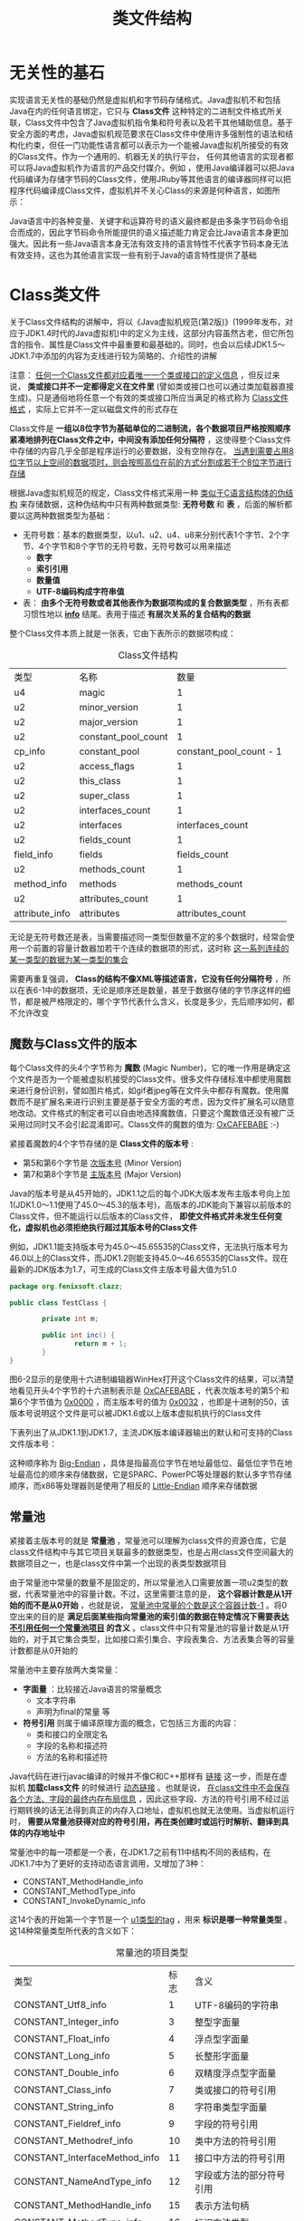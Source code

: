 #+TITLE: 类文件结构
#+HTML_HEAD: <link rel="stylesheet" type="text/css" href="css/main.css" />
#+HTML_LINK_UP: optimize.html   
#+HTML_LINK_HOME: jvm.html
#+OPTIONS: num:nil timestamp:nil ^:nil

* 无关性的基石
  实现语言无关性的基础仍然是虚拟机和字节码存储格式。Java虚拟机不和包括Java在内的任何语言绑定，它只与 *Class文件* 这种特定的二进制文件格式所关联，Class文件中包含了Java虚拟机指令集和符号表以及若干其他辅助信息。基于安全方面的考虑，Java虚拟机规范要求在Class文件中使用许多强制性的语法和结构化约束，但任一门功能性语言都可以表示为一个能被Java虚拟机所接受的有效的Class文件。作为一个通用的、机器无关的执行平台， 任何其他语言的实现者都可以将Java虚拟机作为语言的产品交付媒介。例如 ，使用Java编译器可以把Java代码编译为存储字节码的Class文件，使用JRuby等其他语言的编译器同样可以把程序代码编译成Class文件，虚拟机并不关心Class的来源是何种语言，如图所示：
  
  #+ATTR_HTML: image :width 70% 
  [[file:pic/javav.jpg]] 
  
  Java语言中的各种变量、关键字和运算符号的语义最终都是由多条字节码命令组合而成的，因此字节码命令所能提供的语义描述能力肯定会比Java语言本身更加强大。因此有一些Java语言本身无法有效支持的语言特性不代表字节码本身无法有效支持，这也为其他语言实现一些有别于Java的语言特性提供了基础
  
* Class类文件
  关于Class文件结构的讲解中，将以《Java虚拟机规范(第2版)》(1999年发布，对应于JDK1.4时代的Java虚拟机)中的定义为主线，这部分内容虽然古老，但它所包含的指令、属性是Class文件中最重要和最基础的。同时，也会以后续JDK1.5〜JDK1.7中添加的内容为支线进行较为简略的、介绍性的讲解
  
  注意： _任何一个Class文件都对应着唯一一个类或接口的定义信息_  ，但反过来说， *类或接口并不一定都得定义在文件里* (譬如类或接口也可以通过类加载器直接生成)。只是通俗地将任意一个有效的类或接口所应当满足的格式称为 _Class文件格式_ ，实际上它并不一定以磁盘文件的形式存在
  
  Class文件是 *一组以8位字节为基础单位的二进制流，各个数据项目严格按照顺序紧凑地排列在Class文件之中，中间没有添加任何分隔符* ，这使得整个Class文件中存储的内容几乎全部是程序运行的必要数据，没有空隙存在。 _当遇到需要占用8位字节以上空间的数据项时，则会按照高位在前的方式分割成若干个8位字节进行存储_ 
  
  根据Java虚拟机规范的规定，Class文件格式采用一种 _类似于C语言结构体的伪结构_ 来存储数据，这种伪结构中只有两种数据类型: *无符号数* 和 *表* ，后面的解析都要以这两种数据类型为基础：
+ 无符号数：基本的数据类型，以u1、u2、u4、u8来分别代表1个字节、2个字节、4个字节和8个字节的无符号数，无符号数可以用来描述 
  + *数字* 
  + *索引引用* 
  + *数量值* 
  + *UTF-8编码构成字符串值* 
+ 表： *由多个无符号数或者其他表作为数据项构成的复合数据类型* ，所有表都习惯性地以 *_info_* 结尾。表用于描述 *有层次关系的复合结构的数据* 
  
整个Class文件本质上就是一张表，它由下表所示的数据项构成：

#+CAPTION: Class文件结构
#+ATTR_HTML: :border 1 :rules all :frame boader
| 类型           | 名称                |                    数量 |
| u4             | magic               |                       1 |
| u2             | minor_version       |                       1 |
| u2             | major_version       |                       1 |
| u2             | constant_pool_count |                       1 |
| cp_info        | constant_pool       | constant_pool_count - 1 |
| u2             | access_flags        |                       1 |
| u2             | this_class          |                       1 |
| u2             | super_class         |                       1 |
| u2             | interfaces_count    |                       1 |
| u2             | interfaces          |        interfaces_count |
| u2             | fields_count        |                       1 |
| field_info     | fields              |            fields_count |
| u2             | methods_count       |                       1 |
| method_info    | methods             |           methods_count |
| u2             | attributes_count    |                       1 |
| attribute_info | attributes          |        attributes_count |

无论是无符号数还是表，当需要描述同一类型但数量不定的多个数据时，经常会使用一个前置的容量计数器加若干个连续的数据项的形式，这时称 _这一系列连续的某一类型的数据为某一类型的集合_ 

需要再重复强调， *Class的结构不像XML等描述语言，它没有任何分隔符号* ，所以在表6-1中的数据项，无论是顺序还是数量，甚至于数据存储的字节序这样的细节，都是被严格限定的，哪个字节代表什么含义，长度是多少，先后顺序如何，都不允许改变

** 魔数与Class文件的版本
   每个Class文件的头4个字节称为 *魔数* (Magic Number)，它的唯一作用是确定这个文件是否为一个能被虚拟机接受的Class文件。很多文件存储标准中都使用魔数来进行身份识别，譬如图片格式，如gif者jpeg等在文件头中都存有魔数。使用魔数而不是扩展名来进行识别主要是基于安全方面的考虑，因为文件扩展名可以随意地改动。文件格式的制定者可以自由地选择魔数值，只要这个魔数值还没有被广泛采用过同时又不会引起混淆即可。Class文件的魔数的值为: _OxCAFEBABE_ :-) 
   
   紧接着魔数的4个字节存储的是 *Class文件的版本号* :
+ 第5和第6个字节是 _次版本号_ (Minor Version)
+ 第7和第8个字节是 _主版本号_ (Major Version)
  
Java的版本号是从45开始的，JDK1.1之后的每个JDK大版本发布主版本号向上加1(JDK1.0〜1.1使用了45.0〜45.3的版本号)，高版本的JDK能向下兼容以前版本的Class文件，但不能运行以后版本的Class文件， *即使文件格式并未发生任何变化，虚拟机也必须拒绝执行超过其版本号的Class文件*

例如，JDK1.1能支持版本号为45.0〜45.65535的Class文件，无法执行版本号为46.0以上的Class文件，而JDK1.2则能支持45.0〜46.65535的Class文件。现在最新的JDK版本为1.7，可生成的Class文件主版本号最大值为51.0

#+BEGIN_SRC java
  package org.fenixsoft.clazz;

  public class TestClass {

          private int m;

          public int inc() {
                  return m + 1;
          }
  }
#+END_SRC

图6-2显示的是使用十六进制编辑器WinHex打开这个Class文件的结果，可以清楚地看见开头4个字节的十六进制表示是 _OxCAFEBABE_ ，代表次版本号的第5个和第6个字节值为 _0x0000_ ，而主版本号的值为 _0x0032_ ，也即是十进制的50，该版本号说明这个文件是可以被JDK1.6或以上版本虚拟机执行的Class文件

#+ATTR_HTML: image :width 70% 
[[file:pic/class-version.jpg]] 

下表列出了从JDK1.1到JDK1.7，主流JDK版本编译器输出的默认和可支持的Class文件版本号：

#+ATTR_HTML: image :width 70% 
[[file:pic/version-table.jpg]] 

这种顺序称为 _Big-Endian_ ，具体是指最高位字节在地址最低位、最低位字节在地址最高位的顺序来存储数据，它是SPARC、PowerPC等处理器的默认多字节存储顺序，而x86等处理器则是使用了相反的 _Little-Endian_ 顺序来存储数据

** 常量池
   紧接着主版本号的就是 *常量池* ，常量池可以理解为class文件的资源仓库，它是class文件结构中与其它项目关联最多的数据类型，也是占用class文件空间最大的数据项目之一，也是class文件中第一个出现的表类型数据项目
   
   由于常量池中常量的数量不是固定的，所以常量池入口需要放置一项u2类型的数据，代表常量池中的容量计数。不过，这里需要注意的是， *这个容器计数是从1开始的而不是从0开始* ，也就是说， _常量池中常量的个数是这个容器计数-1_ 。将0空出来的目的是 *满足后面某些指向常量池的索引值的数据在特定情况下需要表达 _不引用任何一个常量池项目_ 的含义* 。class文件中只有常量池的容量计数是从1开始的，对于其它集合类型，比如接口索引集合、字段表集合、方法表集合等的容量计数都是从0开始的
   
   常量池中主要存放两大类常量： 
+ *字面量* ：比较接近Java语言的常量概念
  + 文本字符串
  + 声明为final的常量 等
+ *符号引用* 则属于编译原理方面的概念，它包括三方面的内容：
  + 类和接口的全限定名
  + 字段的名称和描述符
  + 方法的名称和描述符
    
Java代码在进行javac编译的时候并不像C和C++那样有 _链接_ 这一步，而是在虚拟机 *加载class文件* 的时候进行 _动态链接_ 。也就是说， _在class文件中不会保存各个方法、字段的最终内存布局信息_ ，因此这些字段、方法的符号引用不经过运行期转换的话无法得到真正的内存入口地址，虚拟机也就无法使用。当虚拟机运行时， *需要从常量池获得对应的符号引用，再在类创建时或运行时解析、翻译到具体的内存地址中* 

常量池中的每一项都是一个表，在JDK1.7之前有11中结构不同的表结构，在JDK1.7中为了更好的支持动态语言调用，又增加了3种：
+ CONSTANT_MethodHandle_info
+ CONSTANT_MethodType_info
+ CONSTANT_InvokeDynamic_info
  
这14个表的开始第一个字节是一个 _u1类型的tag_ ，用来 *标识是哪一种常量类型* 。这14种常量类型所代表的含义如下：
#+CAPTION: 常量池的项目类型
#+ATTR_HTML: :border 1 :rules all :frame boader
| 类型                          | 标志 | 含义                     |
| CONSTANT_Utf8_info            |    1 | UTF-8编码的字符串  |
| CONSTANT_Integer_info         |    3 | 整型字面量          |
| CONSTANT_Float_info           |    4 | 浮点型字面量       |
| CONSTANT_Long_info            |    5 | 长整形字面量       |
| CONSTANT_Double_info          |    6 | 双精度浮点型字面量 |
| CONSTANT_Class_info           |    7 | 类或接口的符号引用 |
| CONSTANT_String_info          |    8 | 字符串类型字面量 |
| CONSTANT_Fieldref_info        |    9 | 字段的符号引用    |
| CONSTANT_Methodref_info       |   10 | 类中方法的符号引用 |
| CONSTANT_InterfaceMethod_info |   11 | 接口中方法的符号引用 |
| CONSTANT_NameAndType_info     |   12 | 字段或方法的部分符号引用 |
| CONSTANT_MethodHandle_info    |   15 | 表示方法句柄       |
| CONSTANT_MethodType_info      |   16 | 标识方法类型       |
| CONSTANT_InvokeDynamic_info   |   18 | 表示一个动态方法调用点   |

例子中的常量池结构：
#+ATTR_HTML: image :width 70% 
[[file:pic/constant-pool.jpg]]

之所以说常量池是最烦琐的数据，是因为这14种常量类型各自均有自己的结构。回头看看常量池的第一项常量，它的标志位(偏移地址:0x0000000A)是0x07，查表6-3的标志列发现这个常量属于CONSTANT_Class_info类型，此类型的常量代表一个类或者接口的符号引用

*** CONSTANT_Class_info
    
    #+CAPTION: CONSTANT_Class_info型常量的结构
    #+ATTR_HTML: :border 1 :rules all :frame boader
    | 类型 | 名称       | 数量 |
    | u1   | tag        |    1 |
    | u2   | name_index |    1 |
    
+ tag是标志位，它用于区分常量类型
+ name_index是一个索引值，它指向常量池中一个CONSTANT_Utf8_info类型常量，此常量代表了这个类(或者接口)的全限定名，这里name_index值(偏移地址:0x0000000B)为 _0x0002_ ，也即是指向了常量池中的第二项常量。继续从图6-3中查找第二项常量，它的标志位(地址:0x0000000D)是 _0x01_ ，查表6-3可知确实是一个CONSTANT_Utf8_info类型的常量
  
*** CONSTANT_Utf8_info
    #+CAPTION: CONSTANT_Utf8_info型常量的结构
    #+ATTR_HTML: :border 1 :rules all :frame boader
    | 类型 | 名称   |   数量 |
    | u1   | tag    |      1 |
    | u2   | length |      1 |
    | u1   | bytes  | length |
    
+ length值: 这个UTF-8编码的字符串长度是多少字节
+ byte: 长度为length字节的连续数据是一个使用 _UTF-8缩略编码_ 表示的字符串。UTF-8缩略编码与普通UTF-8编码的区别是:
  + 从 _\u0001_ 到 _\u007f_ 之间的字符(相当于1〜127的ASCII码)的缩略编码使用 *一个字节* 表示
  + 从 _\u0080_ 到 _\u07ff_ 之间的所有字符的缩略编码用 *两个字节* 表示
  + 从 _\u0800_ 到 _\uffff_ 之间的所有字符的缩略编码就按照普通UTF-8编码规则使用 *三个字节* 表示
    
由于Class文件中方法、字段等都需要引用 _CONSTANT_Utf8_info_ 型常量来描述名称，所以CONSTANT_Utf8_info型常量的最大长度也就是Java中方法、字段名的最大长度。而这里的最大长度就是length的最大值，既u2类型能表达的最大值65535。所以Java程序中 _如果定义了超过64KB英文字符的变量或方法名，将会无法编译_ 

这个字符串的length值(偏移地址:0x0000000E)为 _0x001D_ ，也就是长29字节，往后29字节正好命在1〜127的ASCII码范围以内，内容为 _org/fenixsofl/clazz/TestClass_ ，换算结果如下图选中的部分所示：

#+ATTR_HTML: image :width 70% 
[[file:pic/constant-pool-utf8.jpg]]

到此为止，分析了TestClass.class常量池中21个常量中的两个，其余的19个常量都可以通过类似的方法计算出来。为了避免计算过程占用过多的版面，后续的19个常量的计算过程可以借助计算机来帮我们完成。在JDK的bin目录中，Oracle公司已经为我们准备好一个专门用于分析Class文件字节码的工具: _javap_ ，下面中列出了使用javap工具的 _-verbose_ 参数输出的TestClass.class文件字节码内容(此清单中省略了常量池以外的信息)

#+BEGIN_SRC sh
  klose@gentoo ~/tmp/org/fenixsoft/clazz $ javap -verbose TestClass.class  
  Classfile /home/klose/tmp/org/fenixsoft/clazz/TestClass.class
    Last modified 2018-7-7; size 295 bytes
    MD5 checksum 81f2ab948a7a3068839b61a8f91f634b
    Compiled from "TestClass.java"
  public class org.fenixsoft.clazz.TestClass
    minor version: 0
    major version: 52
    flags: ACC_PUBLIC, ACC_SUPER
  Constant pool:
     #1 = Methodref          #4.#15         // java/lang/Object."<init>":()V
     #2 = Fieldref           #3.#16         // org/fenixsoft/clazz/TestClass.m:I
     #3 = Class              #17            // org/fenixsoft/clazz/TestClass
     #4 = Class              #18            // java/lang/Object
     #5 = Utf8               m
     #6 = Utf8               I
     #7 = Utf8               <init>
     #8 = Utf8               ()V
     #9 = Utf8               Code
    #10 = Utf8               LineNumberTable
    #11 = Utf8               inc
    #12 = Utf8               ()I
    #13 = Utf8               SourceFile
    #14 = Utf8               TestClass.java
    #15 = NameAndType        #7:#8          // "<init>":()V
    #16 = NameAndType        #5:#6          // m:I
    #17 = Utf8               org/fenixsoft/clazz/TestClass
    #18 = Utf8               java/lang/Object

#+END_SRC

#+BEGIN_EXAMPLE
注意：因为测试使用的是jdk1.8，实际结果和作者描述有出入
#+END_EXAMPLE
某些自动生成的常量没有在Java代码里面直接出现过，但它们会被后面即将讲到的字段表(field_info)、方法表(method_info)、属性表(attribute_info)引用到，它们会用来描述一些不方便使用 _固定字节_ 进行表达的内容。譬如描述方法的返回值是什么?有几个参数?每个参数的类型是什么? 因为Java中的 _类_ 是无穷无尽的， *无法通过简单的无符号字节来描述一个方法用到了什么类，因此在描述方法的这些信息时，需要引用常量表中的符号引用进行表达* 

*** 常量池总结
    #+CAPTION: 常量池14种常量类型的结构
    #+ATTR_HTML: :border 1 :rules all :frame boader
    | 常量                          | 项目                     | 类型 | 含义                                                                                                         |
    | CONSTANT_Utf8_info            | tag                        | u1   | 1                                                                                                              |
    |                               | length                     | u2   | UTF-8编码的字符串的长度                                                                               |
    |                               | bytes                      | u1   | 长度为length的UTF-8编码的字符串                                                                      |
    | CONSTANT_Integer_info         | tag                        | u1   | 3                                                                                                              |
    |                               | bytes                      | u4   | 按照高位在前的int值                                                                                    |
    | CONSTANT_Float_info           | tag                        | u1   | 4                                                                                                              |
    |                               | bytes                      | u4   | 按照高位在前的float值                                                                                  |
    | CONSTANT_Long_info            | tag                        | u1   | 5                                                                                                              |
    |                               | bytes                      | u8   | 按照高位在前的long值                                                                                   |
    | CONSTANT_Double_info          | tag                        | u1   | 6                                                                                                              |
    |                               | bytes                      | u8   | 按照高位在前的double值                                                                                 |
    | CONSTANT_Class_info           | tag                        | u1   | 7                                                                                                              |
    |                               | index                      | u2   | 指向全限定名常量项的索引                                                                           |
    | CONSTANT_String_info          | Tag                        | u1   | 8                                                                                                              |
    |                               | index                      | u2   | 指向字符串字面量的索引                                                                              |
    | CONSTANT_Fieldref_info        | tag                        | u1   | 9                                                                                                              |
    |                               | index                      | u2   | 指向声明字段的类或接口描述符CONSTANT_Class_info的索引项                                      |
    |                               | index                      | u2   | 指向字段描述符CONSTANT_NameAndType_info的索引项                                                     |
    | CONSTANT_Methodref_info       | tag                        | u1   | 10                                                                                                             |
    |                               | index                      | u2   | 指向声明方法的类描述符CONSTANT_Class_info的索引项                                               |
    |                               | index                      | u2   | 指向名称及类描述符CONSTANT_NameAndType_info的索引项                                               |
    | CONSTANT_InterfaceMethod_info | tag                        | u1   | 11                                                                                                             |
    |                               | index                      | u2   | 指向声明方法的接口描述符COSNTANT_Class_info的索引项                                            |
    |                               | index                      | u2   | 指向名称及类描述符CONSTANT_NameAndType_info的索引项                                               |
    | CONSTANT_NameAndType_info     | tag                        | u1   | 12                                                                                                             |
    |                               | index                      | u2   | 指向该字段或方法名称常量池的索引                                                               |
    |                               | index                      | u2   | 指向该字段或方法描述符常量池的索引                                                            |
    | CONSTANT_MethodHandle_info    | tag                        | u1   | 15                                                                                                             |
    |                               | reference_kind             | u2   | 值必须在1-9之间，决定了方法句柄的类型，方法句柄累心的值表示方法句柄的字节码行为 |
    |                               | reference_index            | u2   | 值必须是对常量池的有效索引                                                                        |
    | CONSTANT_MethodType_info      | tag                        | u1   | 16                                                                                                             |
    |                               | descriptor_index           | u2   | 值必须是对常量池的有效索引，常量池在改索引处的项必须是CONSTANT_Utf8_info结构，表示方法的描述符 |
    | CONSTANT_InvokeDynamic_info   | tag                        | u1   | 18                                                                                                             |
    |                               | bootstrap_method_attrindex | u2   | 值必须是对当前Class文件中引导方法表的bootstrap_methods[]数组的有效索引                  |
    |                               | name_and_type_index        | u2   | 值必须是对当前常量池的有效索引，常量池在该索引处的项必须是COSTANT_NameAndType_info结构，表示方法名和方法描述符 |
    
** 访问标志
   常量池结束后紧接着的两个字节代表访问标志，用来标识一些类或接口的访问信息，包括：
+ 这个Class是类还是接口
+ 是否定义为public
+ 是否定义为abstract
+ 如果是类的话，是否被声明为final等
  
具体的标志位以及含义如下表：

#+CAPTION: 访问标志
#+ATTR_HTML: :border 1 :rules all :frame boader
| 标志名称       | 标志值 | 含义                                                                                  |
| ACC_PUBLIC     | 0x0001 | 是否是public                                                                         |
| ACC_FINAL      | 0x0010 | 是否被声明为final，只有类可以设置                                         |
| ACC_SUPER      | 0x0020 | 是否允许使用invokespecial字节码指令的新语义，JDK1.0.2之后编译出来的类的这个标志默认为真 |
| ACC_INTERFACE  | 0x0200 | 标识是一个接口                                                                   |
| ACC_ABSTRACT   | 0x0400 | 是否是abstract，对于接口和抽象类来说为真，其他类都为假           |
| ACC_SYNITHETIC | 0x1000 | 标识这个类并非由用户代码产生                                              |
| ACC_ANNOTATION | 0x2000 | 标识这是一个注解                                                                |
| ACC_ENUM       | 0x4000 | 标识这是一个枚举类                                                             |

access_flags中一共有16个标志位可以使用，当前只定义了其中8个，没有使用到的标志位要求为0
#+BEGIN_EXAMPLE
例子中的TestClass是一个普通Java类，不是接口、枚举或者注解，被public关键字修饰但没有被声明为final和abstract，并且它使用了JDK1.2之后的编译器进行编译

因此它的ACC_PUBLIC、ACC_SUPER标志应当为真

而ACC_FINAL、ACC_INTERFACE、ACC_ABSTRACT、ACC_SYNTHETIC、ACC_ANNOTATION、ACC_ENUM这6个标志应S为假

因此它的access_flags的值为: 0x0001 | 0x0020 = 0x0021 
#+END_EXAMPLE

下图可以看出：access_flags标志(偏移地址:0x000000EF)的确为 _0x0021_ 

#+ATTR_HTML: image :width 70% 
[[file:pic/access-flags.jpg]]

** 类索引、父类索引与接口索引集合
   在访问标志 _access_flags_ 后接下来就是类索引（ _this_class_ ）和父类索引（ _super_class_ ），这两个数据都是 *u2* 类型的，而接下来的接口索引集合是一个 *u2类型的集合* ，class文件由这三个数据项来 *确定类的继承关系* 。由于Java中是单继承，所以 _父类索引只有一个_ ；但Java类可以实现多个接口，所以 _接口索引是一个集合_ 
   
+ 类索引：确定这个类的全限定名，这个全限定名就是说一个类的 _类名包含所有的包名_ ，然后使用 */* 代替 *.* 。比如Object的全限定名是java.lang.Object
+ 父类索引：确定这个类的父类的全限定名，除了Object之外，所有的类都有父类，所以 *除了Object之外所有类的父类索引都不为0* 
+ 接口索引：集合存储了implements语句后面按照从 _左到右_ 的顺序的接口
  
类索引和父类索引都是一个索引，这个索引指向常量池中的 *CONSTANT_Class_info* 类型的常量。然后再CONSTANT_Class_info常量中的索引就可以找到常量池中类型为 *CONSTANT_Utf8_info* 的常量，而这个常量保存着类的全限定名：

#+ATTR_HTML: image :width 70% 
[[file:pic/this-class-index.jpg]]

从偏移地址 _0x000000F1_ 开始的3个U2类型的值分别为 _0x0001_ 、 _0x0003_ 、 _0x0000_ ，也就是类索引为1，父类索引为3，接口索引集合大小为0，查询前面中javap命令计算出来的常量池，找出对应的类和父类的常量：

#+ATTR_HTML: image :width 70% 
[[file:pic/this-class-constant-pool.jpg]]

** 字段表集合
   字段表用来 *描述接口或类中声明的变量* 。字段包括类级变量和实例级变量，但不包括方法内变量：
+ 类级变量就是 _静态变量_ ，这个变量不属于这个类的任何实例，可以不用定义类实例就可以使用
+ 实例级变量不是静态变量，是和类实例相关联的，需要定义类实例才能使用
  
声明一个变量需要信息：
+ 字段的作用域： *public* 、 *private* 和 *protected* 修饰符
+ 实例变量还是类变量： *static* 修饰符
+ 可变性： *final* 修饰符
+ 并发可见性： *volatile* 修饰符
+ 是否可被序列化： *transient* 修饰符
+ 字段的数据类型：
  + 基本类型
  + 对象
  + 数组
+ 字段名称
  
包含的信息有点多，不过不需要的可以不写。这些信息中，各个修饰符可以用布尔值表示。而字段叫什么名字、字段被定义为什么类型数据都是无法固定的，只能用常量池中的常量来表示。下面是字段表的格式：

#+CAPTION: 字段表结构
#+ATTR_HTML: :border 1 :rules all :frame boader
| 类型           | 名称           |           数量 |
| u2             | access_flags     |                1 |
| u2             | name_index       |                1 |
| u2             | descriptor_index |                1 |
| u2             | attributes_count |                1 |
| attribute_info | attributes       | attributes_count |

*** access_flags
    和类中的access_flags类似，对于字段来说可以设置的标志位及含义如下：
    
    #+CAPTION: 字段访问标志
    #+ATTR_HTML: :border 1 :rules all :frame boader
    | 标志名称      | 标志值 | 含义                       |
    | ACC_PUBLIC    | 0x0001 | 字段是否是public        |
    | ACC_PRIVATE   | 0x0002 | 字段是否是private       |
    | ACC_PROTECTED | 0x0004 | 字段是否是protected     |
    | ACC_STATIC    | 0x0008 | 字段是否是static        |
    | ACC_FINAL     | 0x0010 | 字段是否是final         |
    | ACC_VOLATILE  | 0x0040 | 字段是否是volatile      |
    | ACC_TRANSIENT | 0x0080 | 字段是否是transient     |
    | ACC_SYNTHETIC | 0x1000 | 字段是否是由编译器自动产生的 |
    | ACC_ENUM      | 0x4000 | 字段是否是enum               |
    
    Java语言本身的规则决定：
1. _ACC_PUBLIC_、 _ACC_PRIVATE_ 和 _ACC_PROTECTED_ 只能选择一个
2. _ACC_FINAL_ 和 _ACC_VOLATILE_ 不能同时选择
3. 接口中的字段必须有 _ACC_PUBLIC_ 、 _ACC_STATIC_ 和 _ACC_FINAL_ 标志
   
*** name_index
    字段名的常量池索引，注意：这是简单名而不是全限定名
    
*** descriptor_index
    字段描述符的常量池索引
    
    描述符是用来描述字段的数据类型、方法的参数列表(包括数量、类型以及顺序)和返回值：
+ 基本数据类型以及代表无返回值的void类型都用一个大写字符来表示
+ 对象类型则用字符L加对象的全限定名来表示
  
#+CAPTION: 描述符标识字符含义
#+ATTR_HTML: :border 1 :rules all :frame boader
| 标识字符 | 含义                          |
| B        | byte                          |
| C        | char                          |
| D        | double                        |
| F        | float                         |
| I        | int                           |
| J        | long                          |
| S        | short                         |
| Z        | boolean                       |
| V        | void                          |
| L        | 对象类型，如Ljava/lang/Object |

+ 数组类型：每一个维度将使用一个前置的 _[_ 字符来描述：
  + java.lang.String[][]: _[[Ljava/lang/String_
  + double[]: _[D_
+ 方法的描述符相对来说要复杂一些，因为一个方法除了返回值类型，还有参数类型，而且参数的个数还不确定。按照先参数列表，后返回值的顺序描述，参数列表按照参数的严格顺序放在一组小括号 _()_ 内：
  + void inc()： _()V_ 
  + java.lang.String toString()： _()Ljava/lang/String_
  + int indexOf(char[], int, int, char[], int, int, int)： _([CII[CIII)I_
    
*** attributes
    属性信息，下面会介绍
    
*** 实例
    #+ATTR_HTML: image :width 70% 
    [[file:pic/fields-info.jpg]]
    
+ 字段表集合中 *不会列出从超类或者父接口中继承而来的字段* ，但有可能列出原本Java代码之中不存在的字段，譬如在 _内部类中为了保持对外部类的访问性，会自动添加指向外部类实例的字段_
+ 字段是 *无法重载* 的，两个字段的数据类型、修饰符不管是否相同，都必须使用不一样的名称，但是对于 *字节码来讲，如果两个字段的描述符不一致，那字段重名就是合法的*
  
** 方法表集合
   class文件存储格式中对方法的描述和对字段的描述几乎相同，方法表的结构也和字段表相同，这里就不再列出。不过，方法表的访问标志和字段的不同，列出如下：
   
   #+CAPTION: 方法访问标志
   #+ATTR_HTML: :border 1 :rules all :frame boader
   | 标识名称         | 标志值 | 含义                             |
   | ACC_PUBLIC       | 0x0001 | 方法是否是public                 |
   | ACC_PRIVATE      | 0x0002 | 方法是否是private                |
   | ACC_PROTECTED    | 0x0004 | 方法是否是protected              |
   | ACC_STATIC       | 0x0008 | 方法是否是static                 |
   | ACC_FINAL        | 0x0010 | 方法是否是final                  |
   | ACC_SYNCHRONIZED | 0x0020 | 方法是否是synchronized           |
   | ACC_BRIDGE       | 0x0040 | 方法是否是由编译器产生的桥接方法 |
   | ACC_VARARGS      | 0x0080 | 方法是否接受不定参数             |
   | ACC_NATIVE       | 0x0100 | 方法是否是native                 |
   | ACC_ABSTRACT     | 0x0400 | 方法是否是abstract               |
   | ACC_STRICTFP     | 0x0800 | 方法是否是strictfp               |
   | ACC_SYNTHETIC    | 0x1000 | 方法是否是由编译器自动产生的     |
   
   方法里的Java代码，经过编译器编译成字节码指令后，存放在方法属性表集合中一个名为 *Code* 的属性里面，属性表作为Class文件格式中最具扩展性的一种数据项目
   
*** 实例
    #+ATTR_HTML: image :width 70% 
    [[file:pic/methods-info.jpg]]
    
    方法表集合入口地址为: _0x00000101_ :
+ 第一个u2类型的数据(即是计数器容量)的值为 _0x0002_ 代表集合中有两个方法: 
  + 编译器添加的实例构造器<init>
    + 访问标志值为 _0x001_ ，也就是只有 _ACC_PUBLIC_ 标志为真
    + 名称索引值为 _0x0007_ ，常量池得方法名为 _<init>_
    + 描述符索引值为0x0008，对应常量为 _()V_
    + 属性表计数器attributes_count的值为 _0x0001_ 就表示此方法的属性表集合有一项属性
    + 属性名称索引为 _0x0009_ ，对应常量为 _Code_ ，说明此属性是方法的字节码描述
  + 源码中的方法inc()
    
与字段表集合相对应的，如果父类方法在子类中没有被 *重写* ，方法表集合中就不会出现来自父类的方法信息。但同样的，有可能会出现由编译器自动添加的方法，最典型的便是类构造器 _<clinit>_ 方法和实例构造器 _<init>_ 方法

要 *重载* 一个方法，除了要与原方法具有相同的简单名称之外，还要求必须拥有一个 *与原方法不同的特征签名* ，特征签名就是一个方法中 _各个参数在常量池中的字段符号引用的集合_ ，也就是因为 *返回值不会包含在特征签名中* ，因此Java无法仅仅依靠返回值的不同来对一个已有方法进行重载的。但是在Class文件格式中，特征签名的范围更大一些，只要描述符不是完全一致的两个方法也可以共存。也就是说， *如果两个方法有相同的名称和特征签名，但返回值不同，那么也是可以合法共存于同一个Class文件中的* 

Java代码的方法特征签名只包括了方法名称、参数顺序及参数类型,而字节码的特征签名还包括 *方法返回值以及受查异常表*

** 属性表集合
   属性表(attribute_info)在前面的讲解之中已经出现过数次，在Class文件、字段表、方法表都可以携带自己的属性表集合，以用于描述某些场景专有的信息
   
   与Class文件中其他的数据项目要求严格的顺序、长度和内容不同，属性表集合的限制稍微宽松了一些， *不再要求各个属性表具有严格顺序* ，并且只要不与已有属性名重复，任何人实现的编译器都可以向属性表中写入自己定义的属性信息， _Java虚拟机运行时会忽略掉它不认识的属性_ 。为了能正确解析Class文件，《Java虚拟机规范(第2版)》中预定义了9项虚拟机实现应当能识别的属性，而在最新的《Java虚拟机规范(Java SE7)》版中，预定义属性已经增加到21项，具体内容见表6-13。后面将对其中一些属性中的关键常用的部分进行讲解
   
   
   #+CAPTION: 虚拟机中预定义的属性
   #+ATTR_HTML: :border 1 :rules all :frame boader
   | 属性名称                            | 使用位置       | 含义                                                                                           |
   | code                                | 方法表          | Java代码编译成的字节码指令                                                            |
   | constantvalue                       | 字段表          | final关键字定义的常量池                                                                 |
   | deprecated                          | 类，方法，字段表 | 被声明为deprecated的方法和字段                                                         |
   | exceptions                          | 方法表          | 方法抛出的异常                                                                            |
   | enclosingmethod                     | 类文件          | 仅当一个类为局部类或者匿名类是才能拥有这个属性，这个属性用于标识这个类所在的外围方法 |
   | innerclass                          | 类文件          | 内部类列表                                                                                  |
   | linenumbertable                     | code属性         | Java源码的行号与字节码指令的对应关系                                             |
   | localvariabletable                  | code属性         | 方法的局部变量描述                                                                      |
   | stackmaptable                       | code属性         | JDK1.6中新增的属性，供新的类型检查检验器检查和处理目标方法的局部变量和操作数有所需要的类是否匹配 |
   |                                     |                    |                                                                                                  |
   | signature                           | 类，方法表，字段表 | 用于支持泛型情况下的方法签名                                                       |
   | sourcefile                          | 类文件          | 记录源文件名称                                                                            |
   | sourcedebugextension                | 类文件          | 用于存储额外的调试信息                                                                |
   | synthetic                           | 类，方法表，字段表 | 标志方法或字段为编译器自动生成的                                                 |
   | localvariabletypetable              | 类                | 使用特征签名代替描述符，是为了引入泛型语法之后能描述泛型参数化类型而添加 |
   | runtimevisibleannotations           | 类，方法表，字段表 | 为动态注解提供支持                                                                      |
   | runtimeinvisibleannotations         | 表，方法表，字段表 | 用于指明哪些注解是运行时不可见的                                                 |
   | runtimevisibleparameterannotation   | 方法表          | 作用与RuntimeVisibleAnnotations属性类似，只不过作用对象为方法                  |
   | runtimeinvisibleparameterannotation | 方法表          | 作用与RuntimeInvisibleAnnotations属性类似，作用对象哪个为方法参数             |
   | annotationdefault                   | 方法表          | 用于记录注解类元素的默认值                                                          |
   | bootstrapmethods                    | 类文件          | 用于保存invokeddynamic指令引用的引导方式限定符                                   |
   
   对于每个属性，它的名称需要从常量池中引用一个 CONSTANT_utf8_info 类型的常量类表示，而属性值的结构则是完全自定义的，只需要通过一个u4的长度属性区说明属性值所占用的位数即可
   
   #+CAPTION: 属性表定义的结构
   #+ATTR_HTML: :border 1 :rules all :frame boader
   | 类型 | 名称               |           数量 |
   | u2   | attribute_name_index |                1 |
   | u2   | attribute_length     |                1 |
   | u1   | info                 | attribute_length |
   
*** Code 属性
    Java程序方法体中的代码经过javac编译器处理后，最终变为字节码指令存储在 *Code属性* 内。Code属性出现在 _方法表的属性集合_ 之中，但并非所有的方法表都必须存在这个属性，譬如接口或者抽象类中的方法就不存在Code属性，如果方法表有Code属性存在，那么它的结构将如下表所示：
    
    #+CAPTION: Code属性表的结构
    #+ATTR_HTML: :border 1 :rules all :frame boader
    | 类型           | 名称                 |           数量 |
    | u2             | attribute_name_index   |                1 |
    | u4             | attribute_length       |                1 |
    | u2             | max_stack              |                1 |
    | u2             | max_locals             |                1 |
    | u4             | code_length            |                1 |
    | u1             | code                   |      code_length |
    | u2             | exception_table_length |                1 |
    | exception_info | exception_table        | exception_length |
    | u2             | attributes_count       |                1 |
    | attribute_info | attributes             | attributes_count |
    
+ *attribute_name_index* : 指向CONSTANT_Utf8_info型常量的索引，常量值固定为 _Code_ ，它代表了该属性的属性名称
+ *attribute_length* : 指示了属性值的长度，由于属性名称索引与属性长度一共为6字节，所以属性值的长度固定为 _整个属性表长度减去6个字节_ 
+ *max_stack* : 操作数栈( _Operand Stacks_ )深度的最大值。在方法执行的任意时刻，操作数栈都不会超过这个深度。虚拟机运行的时候需要根据这个值来分配栈帧中的操作栈深度
+ *max_locals* :  _局部变量表所需的存储空间_ 。这里的单位是 _Slot_ ，Slot是虚拟机为局部变量分配内存所使用的最小单位
  + 对于byte、char、float、int、short、boolean和return address等长度不超过32位的数据类型，每个局部变量占用1个Slot
  + double和long这两种64位的数据类型则需要两个Slot来存放
  + 需要使用局部变量表来存放：
    + 方法参数：包含实例方法中的隐藏参数this
    + 显式异常处理器的参数：try-catch语句中catch块所定义的异常
    + 方法体中定义的局部变量
      
#+BEGIN_EXAMPLE
  并不是在方法中用到了參少个局部变量，就把这些局部变量所占Slot之和作为max_locals的值

  原因是局部变量表中的Slot可以重用，当代码执行超出一个局部变量的作用域时，这个局部变量所占的Slot可以被其他局部变量所使用

  Javac编译器会根据变量的作用域来分配Slot给各个变量使用，然后计算出max_locals的大小
#+END_EXAMPLE

+ *code_length* : 字节码长度
  #+BEGIN_EXAMPLE
    虽然它是一个u4类型的长度值，理论上最大值可以达到2^32-1，但是虚拟机规范中明确限制了一个方法不允许超过65535条字节码指令，即它实际只使用了u2的长度
  
    如果超过这个限制，Javac编译器也会拒绝编译
  
    一般来讲，编写Java代码时只要不是刻意去编写一个超长的方法来为难编译器，是不太可能超过这个最大值的限制
  
    但是某些特殊情况，例如在编译一个很复杂的JSP文件时，某些JSP编译器会把JSP内容和页面输出的信息归并于一个方法之中，就可能因为方法生成字节码超长的原因而导致编译失败
  #+END_EXAMPLE
  
+ *code* : 存储字节码指令的一系列字节流。也叫 _字节码指令_ ，那么每个指令就是一个u1类型的单字节，当虚拟机读取到code中的一个字节码时，就可以对应找出这个字节码代表的是什么指令，并且可以知道这条指令后面是否需要跟随参数，以及参数应当如何理解
#+BEGIN_EXAMPLE
  一个u1数据类型的取值范围为0x00〜OxFF，对应十进制的0〜255，也就是一共可以表达256条指令

  目前，Java虚拟机规范已经定义了其中约200条编码值对应的指令
#+END_EXAMPLE


**** Code属性实例
Code属性是Class文件中最重要的一个属性，如果把一个Java程序中的信息分为：
+ *代码* ：方法体里面的Java代码
+ *元数据* ：包括类、字段、方法定义及其他信息

在整个Class文件中，Code属性用于描述 _代码_ ，所有的其他数据项目都用于描述 _元数据_ 。上一节分析过的实例构造器 _<init>_ 方法的Code属性如下图所示：

#+ATTR_HTML: image :width 70% 
[[file:pic/code-attribute.jpg]]

它的操作数栈的最大深度和本地变量表的容量都为 _0x0001_ ，字节码区域所占空间的长度为 _0x0005_ 。虚拟机读取到字节码区域的长度后，按照顺序依次读入紧随的5个字节，并根据字节码指令表翻译出所对应的字节码指令。翻译 _2AB7000AB1_ 的过程为:
1. 读入 _2A_ ，查表得0x2A对应的指令为 *aload_0* ，这个指令的含义是 _将第0个Slot中为reference类型的本地变量推送到操作数栈顶_
2. 读入 _B7_ ，查表得0xB7对应的指令为 *invokespecial* ，这条指令的作用是 _以栈顶的reference类型的数据所指向的对象作为方法接收者_ ，调用此对象的实例构造器方法、private方法或者它的父类的方法
   + 这个方法有一个u2类型的参数说明具体调用哪一个方法，它指向常量池中的一个CONSTANT_Methodref_info类型常量，即此方法的方法符号引用
3. 读入 _000A_ ，这是 _invokespecial_ 的参数，查常量池得0x000A对应的常量为实例构造器 _<init>_ 方法的符号引用
4. 读入 _B1_ ，查表得0xB1对应的指令为 _return_ ，含义是返回此方法，并且返回值为 _void_ 。这条指令执行后，当前方法结束

再次使用javap命令把此Class文件中的另外一个方法的字节码指令也计算出来，结果如下图所示：

#+ATTR_HTML: image :width 70% 
[[file:pic/javap-sample.jpg]]

#+BEGIN_EXAMPLE
  没有任何参数，没有定义任何局部变量，但是 Locals 和 Args_size 值为1：

  在任何实例方法里面，都可以通过 this 关键字访问到此方法所属的对象

  实现却非常简单，仅仅是通过Javac编译器编译的时候把对this关键字的访问转变为对一个普通方法参数的访问，然后在虚拟机调用实例方法时自动传入此参数而已

  因此在实例方法的局部变量表中至少会存在一个指向当前对象实例的局部变量，局部变量表中也会预留出第一个Slot位来存放对象实例的引用，方法参数值从1开始计算

  这个处理只对实例方法有效，如果把inc()方法声明为static，那Args_size就不会等于1而是等于0了
#+END_EXAMPLE

在字节码指令之后的是这个方法的 *显式异常处理表集合* ，异常表对于Code属性来说并不是 _必须存在的_ 


**** 异常处理表集合
异常表的格式如下表所示：

#+CAPTION: 异常处理表集合
#+ATTR_HTML: :border 1 :rules all :frame boader
| 类型 | 名称       | 数量 |
| u2   | start_pc   |    1 |
| u2   | end_pc     |    1 |
| u2   | handler_pc |    1 |
| u2   | catch_type |    1 |

它包含4个字段：如果当字节码在第 _start_pc_ 行到第 _end_pc_ 行之间(不含第end_pc行)出现了类型为 _catch_type_ 或者其子类的异常(catch_type为指向一个CONSTANT_Class_info型常量的索引)，则转到第 _handler_pc_ 行继续处理。当catch_type的值为0时，代表 *任意异常情况都需要转向到handler_pc处进行处理* 

异常表实际上是Java代码的一部分，编译器使用 *异常表而不是简单的跳转命令* 来实现Java异常及finally处理机制

下面代码主要演示了在字节码层面中try-catch-finally是如何实现的：

#+ATTR_HTML: image :width 70% 
[[file:pic/javap-try-catch.jpg]]

编译器为这段Java源码生成了3条异常表记录，对应3条可能出现的代码执行路径。从Java代码的语义上讲,这3条执行路径分别为:
1. 如果try语句块中出现属于Exception或其子类的异常,则转到catch语句块处理
2. 如果try语句块中出现不属于Exception或其子类的异常,则转到finally语句块处理
3. 如果catch语句块中出现任何异常,则转到finally语句块处理

#+BEGIN_EXAMPLE
  如果没有出现异常,返回值是1

  如果出现了Exception异常,返回值是2

  如果出现了Exception以外的异常,方法非正常退出,没有返回值
#+END_EXAMPLE

+ 字节码中第0〜4行所做的操作就是将整数1赋值给变量x，并且将此时x的值复制一份副本到最后一个本地变量表的Slot中 
#+BEGIN_EXAMPLE
  这个Slot里面的值在ireturn指令执行前将会被重新读到操作栈顶,作为方法返回值使用

  为了讲解方便,给这个Slot起了个名字: returnValue 
#+END_EXAMPLE  
+ 如果这时没有出现异常
  + 则会继续走到第5〜9行，将变量x赋值为3，然后将之前保存在 _returnValue_ 中的整数1读入到操作栈顶
  + 最后ireturn指令会以int形式返回操作栈顶中的值，方法结束
+ 如果出现了异常
  + PC寄存器指针转到第10行，第10〜20行所做的事情是将2赋值给变量x，然后将变量x此时的值赋给 _returnValue_ ，最后再将变量x的值改为3
  + 方法返回前同样将 _returnValue_ 中保留的整数2读到了操作栈顶
  + 从第21行开始的代码，作用是变量x的值賦为3，并将栈顶的异常拋出，方法结束

*** Exception 属性
_Exceptions属性_ 是在方法表中与Code属性平级的一项属性，不要与前面刚刚讲解完的异常表产生混淆。Exceptions属性的作用是 *列举出方法中可能拋出的受查异常* (Checked Excepitons)，也就是方法描述时在throws关键字后面列举的异常：

#+CAPTION: 异常属性结构
#+ATTR_HTML: :border 1 :rules all :frame boader
| 类型 | 名称                 |               数量 |
| u2   | attribute_name_index   |                    1 |
| u2   | attribute_length       |                    1 |
| u2   | attribute_of_exception |                    1 |
| u2   | exception_index_table  | number_of_exceptions |

+ *number_of_exceptions* :方法可能拋出的受查异常数量
+ *exception_index_table* : 是一个指向常量池中CONSTANT_Class_info型常量的索引，代表了该受查异常的类型

*** LineNumberTable属性
_LineNumberTable_ 属性用于描述 *Java源码行号与字节码行号(字节码的偏移量)之间的对应关系* 。它并不是运行时必需的属性，但默认会生成到Class文件之中，可以在Javac中分别使用 _-g:none_ 或 _-g:lines_ 选项来取消或要求生成这项信息

#+BEGIN_EXAMPLE
  如果选择不生成LineNumberTable属性，对程序运行产生的最主要的影响就是当拋出异常时，堆栈中将不会显示出错的行号

  并且在调试程序的时候，也无法按照源码行来设置断点
#+END_EXAMPLE

#+CAPTION: LineNumberTable属性结构
#+ATTR_HTML: :border 1 :rules all :frame boader
| 类型              | 名称                      | 数量 |
| u2                    | attribute_name_index      | 1 |
| u4                    | attribute_length          | 1 |
| u2                    | line_number_table_length  | 1 |
| line_number_info  | line_number_table             | line_number_table_length |

+ line_number_table是一个数量为line_number_table_length，类型为line_number_info的集合
  + line_number_info表：
    + start_pc: 字节码行号
    + line_number: Java源代码行号

*** LocalVariableTable属性

